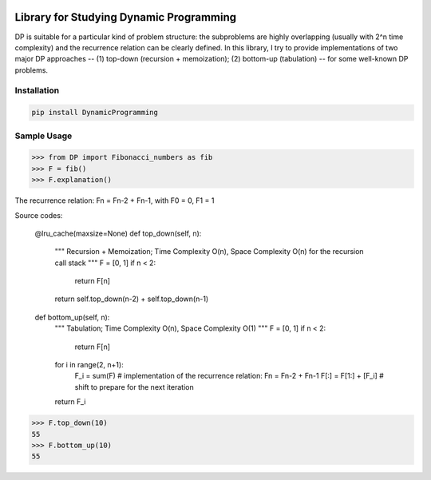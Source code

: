 .. -*- mode: rst -*-

|BuildTest|_ |PyPi|_ |License|_ |Downloads|_ |PythonVersion|_

.. |BuildTest| image:: https://travis-ci.com/daniel-yj-yang/DynamicProgramming.svg?branch=main
.. _BuildTest: https://app.travis-ci.com/github/daniel-yj-yang/DynamicProgramming

.. |PythonVersion| image:: https://img.shields.io/badge/python-3.8%20%7C%203.9-blue
.. _PythonVersion: https://img.shields.io/badge/python-3.8%20%7C%203.9-blue

.. |PyPi| image:: https://img.shields.io/pypi/v/DynamicProgramming
.. _PyPi: https://pypi.python.org/pypi/DynamicProgramming

.. |Downloads| image:: https://pepy.tech/badge/DynamicProgramming
.. _Downloads: https://pepy.tech/project/DynamicProgramming

.. |License| image:: https://img.shields.io/pypi/l/DynamicProgramming
.. _License: https://pypi.python.org/pypi/DynamicProgramming


========================================
Library for Studying Dynamic Programming
========================================

DP is suitable for a particular kind of problem structure: the subproblems are highly overlapping (usually with 2^n time complexity) and the recurrence relation can be clearly defined.
In this library, I try to provide implementations of two major DP approaches -- (1) top-down (recursion + memoization); (2) bottom-up (tabulation) -- for some well-known DP problems.


Installation
------------

.. code-block::

   pip install DynamicProgramming


Sample Usage
------------

>>> from DP import Fibonacci_numbers as fib
>>> F = fib()
>>> F.explanation()

The recurrence relation: Fn = Fn-2 + Fn-1, with F0 = 0, F1 = 1

Source codes:

    @lru_cache(maxsize=None)
    def top_down(self, n):
        """
        Recursion + Memoization;
        Time Complexity O(n), Space Complexity O(n) for the recursion call stack
        """
        F = [0, 1]
        if n < 2:
            return F[n]
        return self.top_down(n-2) + self.top_down(n-1)

    def bottom_up(self, n):
        """
        Tabulation;
        Time Complexity O(n), Space Complexity O(1)
        """
        F = [0, 1]
        if n < 2:
            return F[n]
        for i in range(2, n+1):
            F_i = sum(F) # implementation of the recurrence relation: Fn = Fn-2 + Fn-1
            F[:] = F[1:] + [F_i] # shift to prepare for the next iteration
        return F_i

>>> F.top_down(10)
55
>>> F.bottom_up(10)
55
